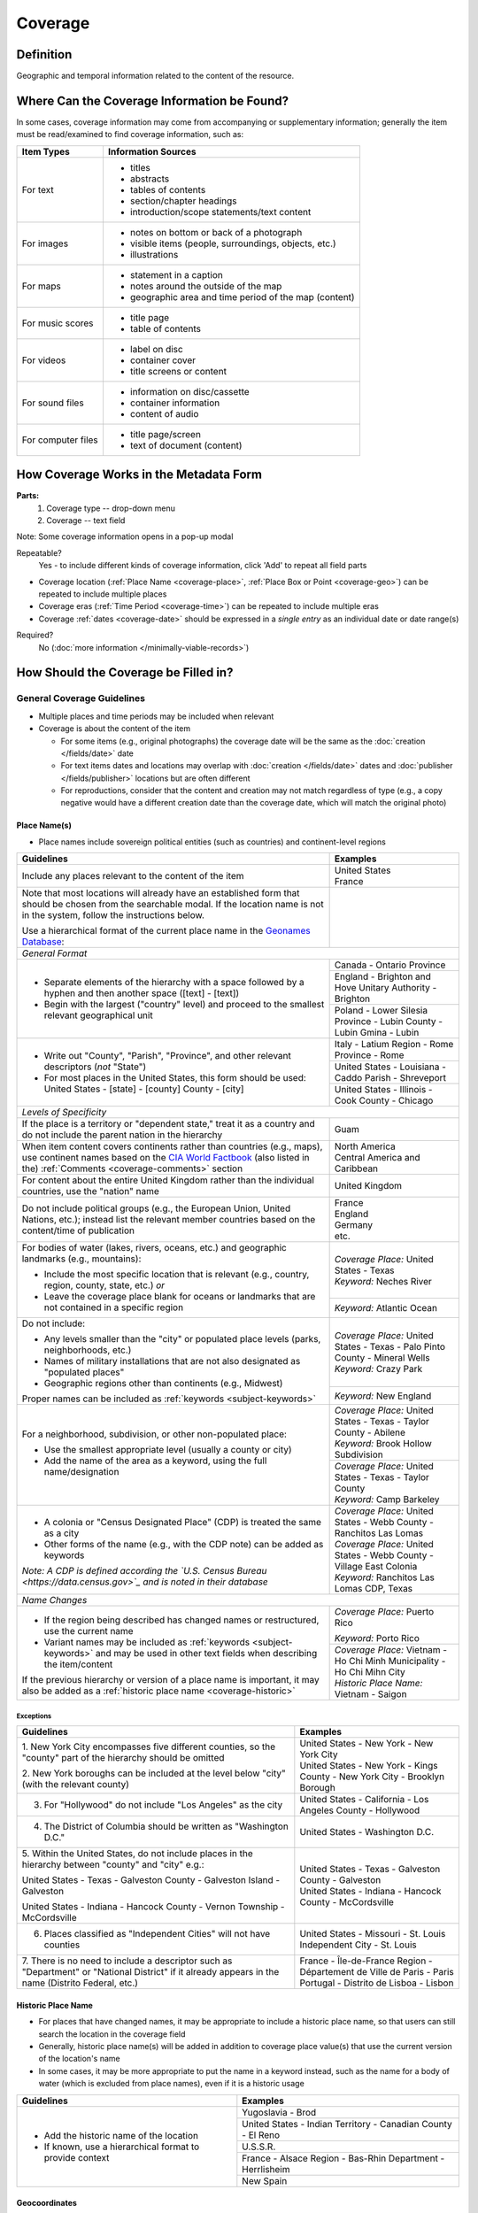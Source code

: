 ########
Coverage
########


.. _coverage_definition:

**********
Definition
**********

Geographic and temporal information related to the content of the resource.


.. _coverage-sources:

********************************************
Where Can the Coverage Information be Found?
********************************************

In some cases, coverage information may come from accompanying or supplementary information; generally the item must be read/examined to find coverage information, such as:

+---------------------------------------+-------------------------------------------------------+
|**Item Types**                         |**Information Sources**                                |
+=======================================+=======================================================+
|For text                               |- titles                                               |
|                                       |- abstracts                                            |
|                                       |- tables of contents                                   |
|                                       |- section/chapter headings                             |
|                                       |- introduction/scope statements/text content           |
+---------------------------------------+-------------------------------------------------------+
|For images                             |- notes on bottom or back of a photograph              |
|                                       |- visible items (people, surroundings, objects, etc.)  |
|                                       |- illustrations                                        |
+---------------------------------------+-------------------------------------------------------+
|For maps                               |- statement in a caption                               |
|                                       |- notes around the outside of the map                  |
|                                       |- geographic area and time period of the map (content) |
+---------------------------------------+-------------------------------------------------------+
|For music scores                       |- title page                                           |
|                                       |- table of contents                                    |
+---------------------------------------+-------------------------------------------------------+
|For videos                             |- label on disc                                        |
|                                       |- container cover                                      |
|                                       |- title screens or content                             |
+---------------------------------------+-------------------------------------------------------+
|For sound files                        |- information on disc/cassette                         |
|                                       |- container information                                |
|                                       |- content of audio                                     |
+---------------------------------------+-------------------------------------------------------+
|For computer files                     |- title page/screen                                    |
|                                       |- text of document (content)                           |
+---------------------------------------+-------------------------------------------------------+


.. _coverage-form:

***************************************
How Coverage Works in the Metadata Form
***************************************

.. image:: ../_static/images/edit-coverage.png
   :alt: Screenshot of coverage element in metadata editing system.
   
   
**Parts:**
	1. Coverage type -- drop-down menu
	2. Coverage -- text field

Note: Some coverage information opens in a pop-up modal

Repeatable?
	Yes - to include different kinds of coverage information, click 'Add' to repeat all field parts
	
	
-   Coverage location (:ref:`Place Name <coverage-place>`, :ref:`Place Box or Point <coverage-geo>`) can be repeated to include
    multiple places
-   Coverage eras (:ref:`Time Period <coverage-time>`) can be repeated to include multiple eras
-   Coverage :ref:`dates <coverage-date>` should be expressed in a *single entry* as an
    individual date or date range(s)

Required?
   No (:doc:`more information </minimally-viable-records>`)


.. _coverage-fill:

*************************************
How Should the Coverage be Filled in?
*************************************

General Coverage Guidelines
===========================

-   Multiple places and time periods may be included when relevant
-   Coverage is about the content of the item

    -   For some items (e.g., original photographs) the coverage date
        will be the same as the :doc:`creation </fields/date>` date
    -   For text items dates and locations may overlap with :doc:`creation </fields/date>`
        dates and :doc:`publisher </fields/publisher>` locations but are often different
    -   For reproductions, consider that the content and creation may
        not match regardless of type (e.g., a copy negative would have a
        different creation date than the coverage date, which will match
        the original photo)

.. _coverage-place:

Place Name(s)
-------------

-   Place names include sovereign political entities (such as countries)
    and continent-level regions


+-------------------------------------------------------------------------------+------------------------------------------------+
|**Guidelines**                                                                 |**Examples**                                    |
+===============================================================================+================================================+
|Include any places relevant to the content of the item                         | | United States                                |
|                                                                               | | France                                       |
+-------------------------------------------------------------------------------+------------------------------------------------+
|Note that most locations will already have an established form that should be  |                                                |
|chosen from the searchable modal.  If the location name is not in the system,  |                                                |
|follow the instructions below.                                                 |                                                |
|                                                                               |                                                |
|Use a hierarchical format of the current place name in the                     |                                                |
|`Geonames Database <http://www.geonames.org/>`_:                               |                                                |
+-------------------------------------------------------------------------------+------------------------------------------------+
|*General Format*                                                                                                                |
+-------------------------------------------------------------------------------+------------------------------------------------+
|-  Separate elements of the hierarchy with a space followed by a hyphen and    |Canada - Ontario Province                       |
|   then another space ([text] - [text])                                        +------------------------------------------------+
|                                                                               |England - Brighton and Hove Unitary Authority - |
|-  Begin with the largest ("country" level) and proceed to the smallest        |Brighton                                        |
|   relevant geographical unit                                                  +------------------------------------------------+
|                                                                               |Poland - Lower Silesia Province -               |
|                                                                               |Lubin County - Lubin Gmina - Lubin              |
+-------------------------------------------------------------------------------+------------------------------------------------+
|-  Write out "County", "Parish", "Province", and other relevant descriptors    |Italy - Latium Region - Rome Province - Rome    |
|   (*not* "State")                                                             +------------------------------------------------+
|-  For most places in the United States, this form should be used:             |United States - Louisiana - Caddo Parish -      |
|   United States - [state] - [county] County - [city]                          |Shreveport                                      |
|                                                                               +------------------------------------------------+
|                                                                               |United States - Illinois - Cook County -        |
|                                                                               |Chicago                                         |
+-------------------------------------------------------------------------------+------------------------------------------------+
|*Levels of Specificity*                                                                                                         |
+-------------------------------------------------------------------------------+------------------------------------------------+
|If the place is a territory or "dependent state," treat it as a country and do |Guam                                            |
|not include the parent nation in the hierarchy                                 |                                                |
+-------------------------------------------------------------------------------+------------------------------------------------+
|When item content covers continents rather than countries (e.g., maps), use    | | North America                                |
|continent names based on the `CIA World Factbook                               | | Central America and Caribbean                |
|<https://www.cia.gov/the-world-factbook/countries/world>`_ (also listed in the)|                                                |
|:ref:`Comments <coverage-comments>` section                                    |                                                |
+-------------------------------------------------------------------------------+------------------------------------------------+
|For content about the entire United Kingdom rather than the individual         |United Kingdom                                  |
|countries, use the "nation" name                                               |                                                |
+-------------------------------------------------------------------------------+------------------------------------------------+
|Do not include political groups (e.g., the European Union, United Nations,     | | France                                       |
|etc.); instead list the relevant member countries based on the content/time of | | England                                      |
|publication                                                                    | | Germany                                      |
|                                                                               | | etc.                                         |
+-------------------------------------------------------------------------------+------------------------------------------------+
|For bodies of water (lakes, rivers, oceans, etc.) and geographic landmarks     | | *Coverage Place:* United States - Texas      |
|(e.g., mountains):                                                             |                                                |
|                                                                               | | *Keyword:* Neches River                      |
|- Include the most specific location that is relevant (e.g., country, region,  |                                                |
|  county, state, etc.) *or*                                                    +------------------------------------------------+
|- Leave the coverage place blank for oceans or landmarks that are not          |*Keyword:* Atlantic Ocean                       |
|  contained in a specific region                                               |                                                |
+-------------------------------------------------------------------------------+------------------------------------------------+
|Do not include:                                                                | | *Coverage Place:* United States - Texas -    |
|                                                                               |   Palo Pinto County - Mineral Wells            |
|- Any levels smaller than the "city" or populated place levels (parks,         |                                                |
|  neighborhoods, etc.)                                                         | | *Keyword:* Crazy Park                        |
|- Names of military installations that are not also designated as "populated   |                                                |
|  places"                                                                      +------------------------------------------------+
|- Geographic regions other than continents (e.g., Midwest)                     |*Keyword:* New England                          |
|                                                                               |                                                |
|Proper names can be included as :ref:`keywords <subject-keywords>`             |                                                |
+-------------------------------------------------------------------------------+------------------------------------------------+
|For a neighborhood, subdivision, or other non-populated place:                 | | *Coverage Place:* United States - Texas -    |
|                                                                               |   Taylor County - Abilene                      |
|- Use the smallest appropriate level (usually a county or city)                | | *Keyword:* Brook Hollow Subdivision          |
|- Add the name of the area as a keyword, using the full name/designation       +------------------------------------------------+
|                                                                               | | *Coverage Place:* United States - Texas -    |
|                                                                               |   Taylor County                                |
|                                                                               | | *Keyword:* Camp Barkeley                     |
+-------------------------------------------------------------------------------+------------------------------------------------+
|-   A colonia or "Census Designated Place" (CDP) is treated the same as a city | | *Coverage Place:* United States - Webb County|
|                                                                               |   - Ranchitos Las Lomas                        |
|-   Other forms of the name (e.g., with the CDP note) can be added as keywords |                                                |
|                                                                               | | *Coverage Place:* United States - Webb County|
|                                                                               |   - Village East Colonia                       |
|*Note: A CDP is defined according the `U.S. Census Bureau                      |                                                |
|<https://data.census.gov>`_ and is noted in their database*                    | | *Keyword:* Ranchitos Las Lomas CDP, Texas    |
+-------------------------------------------------------------------------------+------------------------------------------------+
|*Name Changes*                                                                                                                  |
+-------------------------------------------------------------------------------+------------------------------------------------+
|-   If the region being described has changed names or restructured, use the   |*Coverage Place:* Puerto Rico                   |
|    current name                                                               |                                                |
|                                                                               |*Keyword:* Porto Rico                           |
|-   Variant names may be included as :ref:`keywords <subject-keywords>` and may+------------------------------------------------+
|    be used in other text fields when describing the item/content              | | *Coverage Place:* Vietnam - Ho Chi Minh      |
|                                                                               |   Municipality - Ho Chi Mihn City              |
|If the previous hierarchy or version of a place name is important, it may also |                                                |
|be added as a :ref:`historic place name <coverage-historic>`                   | | *Historic Place Name:* Vietnam - Saigon      |
+-------------------------------------------------------------------------------+------------------------------------------------+

Exceptions
^^^^^^^^^^
+-------------------------------------------------------------------------------+---------------------------------------------+
|**Guidelines**                                                                 |**Examples**                                 |
+===============================================================================+=============================================+
|1. New York City encompasses five different counties, so the "county" part of  | | United States - New York - New York City  |
|the hierarchy should be omitted                                                |                                             |
|                                                                               | | United States - New York - Kings County - |
|2. New York boroughs can be included at the level below "city" (with the       |   New York City - Brooklyn Borough          |
|relevant county)                                                               |                                             |
+-------------------------------------------------------------------------------+---------------------------------------------+
|3. For "Hollywood" do not include "Los Angeles" as the city                    |United States - California - Los Angeles     |
|                                                                               |County - Hollywood                           |
+-------------------------------------------------------------------------------+---------------------------------------------+
|4. The District of Columbia should be written as "Washington D.C."             |United States - Washington D.C.              |
+-------------------------------------------------------------------------------+---------------------------------------------+
|5. Within the United States, do not include places in the hierarchy between    | | United States - Texas - Galveston County -|
|"county" and "city" e.g.:                                                      |   Galveston                                 |
|                                                                               |                                             |
|United States - Texas - Galveston County - Galveston Island - Galveston        | | United States - Indiana - Hancock County -|
|                                                                               |   McCordsville                              |
|United States - Indiana - Hancock County - Vernon Township - McCordsville      |                                             |
+-------------------------------------------------------------------------------+---------------------------------------------+
|6. Places classified as "Independent Cities" will not have counties            |United States - Missouri - St. Louis         |
|                                                                               |Independent City - St. Louis                 |
+-------------------------------------------------------------------------------+---------------------------------------------+
|7. There is no need to include a descriptor such as "Department" or "National  | | France - Île-de-France Region -           |
|District" if it already appears in the name (Distrito Federal, etc.)           |   Département de Ville de Paris - Paris     |
|                                                                               | | Portugal - Distrito de Lisboa - Lisbon    |
+-------------------------------------------------------------------------------+---------------------------------------------+

.. _coverage-historic:

Historic Place Name
-------------------

-   For places that have changed names, it may be appropriate to include a historic place name,
    so that users can still search the location in the coverage field
-   Generally, historic place name(s) will be added in addition to coverage place value(s) that use
    the current version of the location's name
-   In some cases, it may be more appropriate to put the name in a keyword instead, such as the name for a body
    of water (which is excluded from place names), even if it is a historic usage

+-------------------------------------------------------------------------------+------------------------------------------------+
|**Guidelines**                                                                 |**Examples**                                    |
+===============================================================================+================================================+
|-   Add the historic name of the location                                      |Yugoslavia - Brod                               |
|                                                                               +------------------------------------------------+
|-   If known, use a hierarchical format to provide context                     |United States - Indian Territory - Canadian     |
|                                                                               |County - El Reno                                |
|                                                                               +------------------------------------------------+
|                                                                               |U.S.S.R.                                        |
|                                                                               +------------------------------------------------+
|                                                                               |France - Alsace Region - Bas-Rhin Department -  |
|                                                                               |Herrlisheim                                     |
|                                                                               +------------------------------------------------+
|                                                                               |New Spain                                       |
+-------------------------------------------------------------------------------+------------------------------------------------+


.. _coverage-geo:

Geocoordinates
---------------

-   Place point and place box are used to represent specific coordinates
    when available information is more specific than a place name (e.g.,
    place points should not be dropped in a city center unless that is
    the actual location of the content)
-   Values may be approximate, but should be as accurate as possible 
-   After choosing place point or place box in the drop-down menu,
    clicking in the text area will pop up with a Google Maps interface
    
    -   Follow the instructions in the modal to place a precise point or
        to draw a box representing the area
    -   Click "Insert" to save the information (the coordinates will
        automatically be saved in the record)
        
-   Geocoordinate options are repeatable, but multiple point(s) or box(es)
    should be used sparingly, and only when this level of specificity
    is appropriate
-	Since these represent different/more specific information, geocoordinate
	entries should only be use along with the appropriate place name(s)

Place Point
^^^^^^^^^^^
-   Place points are appropriate to denote a specific location such as:

    -   The vantage point of an image (generally from ground level)
    -   Marking the center of a building for an interior photo (or
        unknown vantage point of a known building)
    -   Textual content about a building or specific location
    -   Audio/video recorded at a known location (e.g., a building or
        vantage point)

Place Box
^^^^^^^^^

-   Place boxes are appropriate when content encompasses an entire area,
    such as:
    
    -   A map
    -   An aerial photograph
    -   An architectural drawing
    -   A technical report about the survey of a specific area
    -   A pamphlet/guide for a park, historic estate, etc.


Multiple Geocodes
^^^^^^^^^^^^^^^^^

-   In specific cases where the content encompasses multiple points/areas
    place points and place boxes are repeatable, such as:
    
    -   A photo/image collage of multiple buildings or locations-
    -   A technical report of study about multiple discreet areas
    -   A map (box) with an inset photo (point)
    -   Different maps printed on two sides of the same sheet


.. _coverage-time:

Time Period
-----------

-   Time period refers specifically to the browse structure used for
    Portal records
-   Time period(s) should be chosen from the `controlled vocabulary <https://digital2.library.unt.edu/vocabularies/coverage-eras>`__
    to reflect the era(s) of the content
-   In cases where the years of the time periods overlap, always use the
    most generic era unless a more specific one applies
-   It is important to include the time period whenever possible in
    Portal records for browsing

.. _coverage-date:

Dates
-----

-   Use the 'Coverage Date' qualifier for date(s) represented or
    discussed in the content
-   Note that coverage dates will often be broader than the creation
    date for textual materials (do not copy the creation date as the coverage date
    unless it matches the content)
-   Include exact dates when applicable
-   Only use a *single coverage date entry*, even when documenting multiple dates or ranges
-   Use proper formatting:


+-------------------------------------------------------------------------------+------------------------------------------------+------------------+
|**Guidelines**                                                                 |**Examples**                                                       |
+===============================================================================+================================================+==================+
|Write dates using the format YYYY-MM-DD, separating sections with a single     |A photograph taken February 16, 1958            |1958-02-16        |
|hyphen                                                                         |                                                |                  |
+-------------------------------------------------------------------------------+------------------------------------------------+------------------+
|Include partial dates if content discusses a whole year (YYYY) or month (YYYY- |A calendar of events for August 2001            |2001-08           |
|MM), or if that is the most specific date that can be determined               +------------------------------------------------+------------------+
|                                                                               |An annual report for calendar year 1972         |1972              |
|                                                                               +------------------------------------------------+------------------+
|                                                                               |A letter written sometime in 1852               |1852              |
+-------------------------------------------------------------------------------+------------------------------------------------+------------------+
|*Uncertain Dates**                                                                                                                                 |
+-------------------------------------------------------------------------------+------------------------------------------------+------------------+
|-  If a date is uncertain, use a question mark at the end                      |A map documenting a survey, believed to have    |1720?             |
|                                                                               |occurred in 1720                                |                  |
|-  It the specific year is unknown (e.g., a decade), the last digit can be     +------------------------------------------------+------------------+
|   replaced by "X"                                                             |A book discussing trends of the 1970s           |197X              |
+-------------------------------------------------------------------------------+------------------------------------------------+------------------+
|Approximate ("circa") dates are represented with a tilde at the end            |A letter written mid-May 1862, discussing       |1862-05~          |
|                                                                               |general news without specific dates             |                  |
+-------------------------------------------------------------------------------+------------------------------------------------+------------------+
|-  For B. C. dates, include a hyphen at the front of the date                  |A report on archeological findings from 601 BC  |-0601             |
|-  The year must have at least 4 digits                                        |                                                |                  |
+-------------------------------------------------------------------------------+------------------------------------------------+------------------+
|*Date Ranges*                                                                                                                                      |
+-------------------------------------------------------------------------------+------------------------------------------------+------------------+
|For a single, inclusive date range, use the interval notation                  |A journal with article content ranging 1908-1928|1908/1928         |
|                                                                               +------------------------------------------------+------------------+
|                                                                               |An interview discussing events from roughly 2013|2013~/2018        |
|                                                                               |until 2018, when it was recorded                |                  |
|                                                                               +------------------------------------------------+------------------+
|                                                                               |Annual financial report for fiscal year 2003    |2002-09-01/2003-  |
|                                                                               |                                                |08-31             |
+-------------------------------------------------------------------------------+------------------------------------------------+------------------+
|-  To represent a particular date within a known range, use one-of-a-set       |A photograph taken at an event held September   |[1974-09-12..1974-|
|   notation                                                                    |12-15, 1974                                     |09-15]            |
|   (This generally applies to photos, where the content matches the creation   |                                                |                  |
|   date)                                                                       |                                                |                  |
+-------------------------------------------------------------------------------+------------------------------------------------+------------------+
|For multiple (inclusive) dates or date ranges that are *not consecutive*, use  |Report documenting data collected in  1900,     |{1900,1950,2000}  |
|multiple date notation with {curly brackets}                                   |1950, and 2000                                  |                  |
|                                                                               +------------------------------------------------+------------------+
|                                                                               |Thesis comparing various aspects of WWI and WWII|{1914-07..1918-11,|
|                                                                               |                                                |1939-09..1945-09} |
+-------------------------------------------------------------------------------+------------------------------------------------+------------------+



For additional date formats and examples, see :ref:`General Date Rules <date-fill>`.


.. _coverage-examples:

Other Examples
==============

Drawing: Bird's eye view of Denton, Denton County, Texas: 1883
   -    *Place Name:* United States - Texas - Denton County - Denton
   -    *Time Period:* new-sou: New South, Populism, Progressivism, and the Great Depression, 1876-1939
   -    *Coverage Date:* 1883

Map: Hispania nova
   -    *Place Name:* Spain
   -    *Place Name:* Mexico
   -    *Time Period:* eur-tex: European Explorers in Texas, 1519-1689

Letter to Cromwell Anson Jones, May 19, 1869
   -    *Place Name:* United States - Texas - Galveston County - Galveston
   -    *Time Period:* civ-war: Civil War and Reconstruction, 1861-1876
   -    *Coverage Date:* 1869-05

Photograph: 1918 Morning After
   -    *Place Name:* United States - Texas - Denton County - Aubrey
   -    *Time Period:* new-sou: New South, Populism, Progressivism, and the Great Depression, 1876-1939
   -    *Coverage Date:* 1918-04-15

[Bell County Ex-Confederate Association Ledger]
   -    *Place Name:* United States - Texas - Bell County - Belton
   -    *Time Period:* new-sou: New South, Populism, Progressivism, and the Great Depression, 1876-1939
   -    *Coverage Date:* 1888~/1920

Map: Bachman Lake Park: Hike and Bike Trail Plan
   -    *Place Name:* United States - Texas - Dallas County - Dallas
   -    *Place Box:* N:32.8683058054, E:-96.8294005002, S: 32.8437915023, W:-96.8905119504
   -    *Time Period:* mod-tim: Into Modern Times, 1939-Present
   -    *Coverage Date:* 1983-03

[Letter to Johnson Moorhead from H. T. Hathaway]
   -    *Place Name:* United States - Kansas - Reno County - Turon
   -    *Time Period:* new-sou: New South, Populism, Progressivism, and the Great Depression, 1876-1939
   -    *Coverage Date:* 1888

French World War I poster
   -    *Place Name:* France
   -    *Coverage Date:* 1914/1917

[House at 911 N. Sycamore]
    -   *Place Name:* United States - Texas - Anderson County - Palestine
    -   *Place Point:* 31.7671795871, -95.6326822933
    -   *Time Period:* mod-tim: Into Modern Times, 1939-Present
    -   *Coverage Date:* 1991-06

Map: Abernathy Quadrangle
   -    *Place Name:* United States - Texas - Lubbock County - Abernathy
   -    *Place Name:* United States - Texas - Hale County
   -    *Place Box (map boundaries):* N:33.88, E:-101.75, S: 33.75, W:-101.88
   -    *Place Point (center of quadrangle):* 33.81, -101.81
   -    *Time Period:* tex-land: The Texas Landscape

Map: Encinal County
   -    *Place Name:* United States - Texas - Webb County
   -    *Historic Place Name:* United States - Texas - Encinal County
   -    *Time Period:* tex-fron: The Texas Frontier, 1846-1861
   -    *Time Period:* tex-land: The Texas Landscape

Photograph: The Arsenal - Kremlin offices 
   -    *Place Name:* Russia - Moscow Federal City - Moscow
   -    *Historic Place Name:* U.S.S.R.
   -    *Coverage Date:* 1985
   -    *Place Point:* 55.752042, 37.617935 
   -    *Time Period:* mod-tim: Into Moder Times, 1939-Present


.. _coverage-comments:

Comments
========

-   Note: As of February 2014, we are using the `GeoNames Database`_ as
    the authority for place names rather than the Getty Thesaurus of
    Geographic Names.
-   Although the coverage element appears to repeat information that
    could also be placed in other elements, such as subject/keywords and
    date, it is needed to provide the best interoperability with other
    metadata and resource-sharing systems.  To reduce duplication, we 
    recommend only entering location/date information the the coverage
    element unless it represents both *creation* and *content* (e.g., the
    creation date/coverage date for original photographs).
-   It is strongly recommended that both coverage place(s) and coverage
    time period(s) be included in order to facilitate the browse
    structure for Portal records, and to provide the best
    interoperability with other metadata and resource-sharing systems.
-   Recommended best practice for encoding the date value is defined in
    the proposed standards from the Library of Congress: `Extended Date Time Format <https://www.loc.gov/standards/datetime/>`_
    
    -   For more information about date implementation and local
        practices, see the :doc:`Date </fields/date>` guidelines and the notes in
        the :ref:`Comments <date-comments>` section.


-   For coverage place names, the following continent names can be used
    in place of countries (derived from the `CIA World Factbook`_:
    
    -  Africa
    -  Antarctica
    -  Arctic*
    -  Australia/Oceania
    -  Central America and Caribbean
    -  Central Asia
    -  East & Southeast Asia
    -  Europe
    -  Middle East
    -  North America
    -  South America
    -  South Asia

*Note:* Although the "Arctic" is not on the list of continents, it is used as
a regional term for maps in the Factbook; it can be used when the item
is related to the whole Arctic region rather than specific
continents/countries

Based on the browse features in the `CIA World Factbook <https://www.cia.gov/the-world-factbook/countries/world>`_ the following countries are in the three Asian regions:


+-------------------------+-------------------------------+---------------------------------------+
|Central Asia             |East & Southeast Asia          |South Asia                             |
+=========================+===============================+=======================================+
| - Kazakhstan            |- Brunei                       |- Afghanistan                          |
| - Kyrgyzstan            |- Burma                        |- Bangladesh                           |
| - Russia                |- Cambodia                     |- Bhutan                               |
| - Tajikistan            |- China                        |- British Indian Ocean Territory       |
| - Turkmenistan          |- Hong Kong                    |- India                                |
| - Uzbekistan            |- Indonesia                    |- Maldives                             |
|                         |- Japan                        |- Nepal                                |
|                         |- Laos                         |- Pakistan                             |
|                         |- Macau                        |- Sri Lanka                            |
|                         |- Malaysia                     |                                       |
|                         |- Mongolia                     |                                       |
|                         |- North Korea                  |                                       |
|                         |- Papua New Guinea             |                                       |
|                         |- Paracel Islands              |                                       |
|                         |- Philippines                  |                                       |
|                         |- Singapore                    |                                       |
|                         |- South Korea                  |                                       |
|                         |- Spratly Islands              |                                       |
|                         |- Taiwan                       |                                       |
|                         |- Thailand                     |                                       |
|                         |- Timor-Leste                  |                                       |
|                         |- Vietnam                      |                                       |
+-------------------------+-------------------------------+---------------------------------------+

:ref:`Back <coverage-place>` to Coverage Place Names


.. _coverage-resources:

Resources
=========

-   UNT Coverage Qualifier `Controlled Vocabulary <https://digital2.library.unt.edu/vocabularies/coverage-qualifiers/>`__

**Dates**

-   UNT Coverage Time Period `Controlled Vocabulary <https://digital2.library.unt.edu/vocabularies/coverage-eras>`__
-   Library of Congress `Extended Date Time Format`_

**Places**

- `GeoNames Database <http://www.geonames.org/>`_
- `Getty Thesaurus of Geographic Names <http://www.getty.edu/research/tools/vocabularies/tgn/>`_
- `CIA World Factbook`_
- `Member Countries of the European Union <http://europa.eu/about-eu/countries/member-countries/index_en.htm>`_
- `U.S. Census Bureau <https://data.census.gov>`_


**More Guidelines:**

-   `Quick-Start Metadata Guide </guides/quick-start-guide>`
-   `Metadata Home <https://library.unt.edu/metadata/>`_